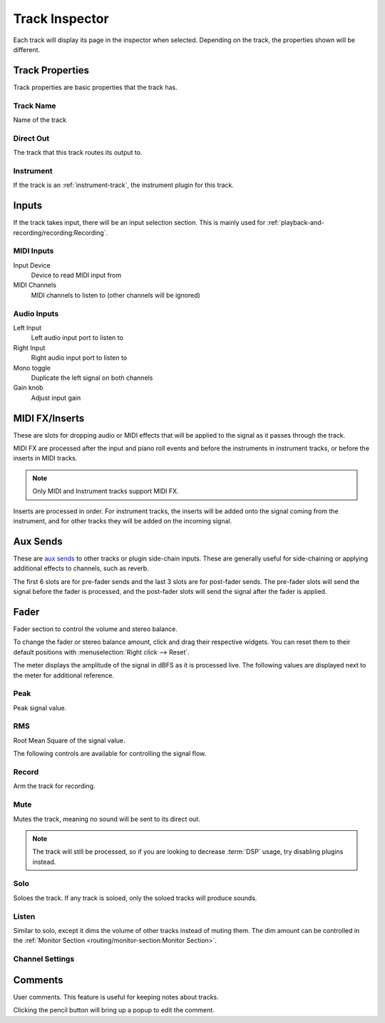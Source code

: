.. This is part of the Zrythm Manual.
   Copyright (C) 2019-2022 Alexandros Theodotou <alex at zrythm dot org>
   See the file index.rst for copying conditions.

.. _track-inspector:

Track Inspector
===============

Each track will display its page in the inspector when
selected. Depending on the track, the properties shown
will be different.

.. image:: /_static/img/track-inspector.png
   :align: center

Track Properties
----------------

Track properties are basic properties that the track
has.

.. image:: /_static/img/track-properties.png
   :align: center

Track Name
~~~~~~~~~~
Name of the track

Direct Out
~~~~~~~~~~
The track that this track routes its output to.

Instrument
~~~~~~~~~~
If the track is an :ref:`instrument-track`, the
instrument plugin for this track.

.. _track-inputs:

Inputs
------

If the track takes input, there will be an input
selection section. This is mainly used for
:ref:`playback-and-recording/recording:Recording`.

MIDI Inputs
~~~~~~~~~~~

.. image:: /_static/img/track-inputs.png
   :align: center

Input Device
  Device to read MIDI input from
MIDI Channels
  MIDI channels to listen to (other channels will be
  ignored)

Audio Inputs
~~~~~~~~~~~~

.. image:: /_static/img/audio-track-inputs.png
   :align: center

Left Input
  Left audio input port to listen to
Right Input
  Right audio input port to listen to
Mono toggle
  Duplicate the left signal on both channels
Gain knob
  Adjust input gain

MIDI FX/Inserts
---------------

These are slots for dropping audio or MIDI effects that will
be applied to the signal as it passes through the track.

.. image:: /_static/img/midi-fx-inserts.png
   :align: center

MIDI FX are processed after the input and piano roll events
and before the instruments in instrument tracks, or
before the inserts in MIDI tracks.

.. note:: Only MIDI and Instrument tracks support MIDI FX.

Inserts are processed in order. For instrument tracks,
the inserts will be added onto the signal coming from
the instrument, and for other tracks they will be added
on the incoming signal.

.. todo:: Separate MIDI FX/inserts and expand more.

.. _track-sends:

Aux Sends
---------

These are
`aux sends <https://en.wikipedia.org/wiki/Aux-send>`_ to
other tracks or plugin
side-chain inputs. These are generally useful for
side-chaining or applying additional effects to
channels, such as reverb.

.. image:: /_static/img/track-sends.png
   :align: center

The first 6 slots are for pre-fader sends and the
last 3 slots are for post-fader sends.
The pre-fader slots will send the signal before
the fader is processed, and the post-fader slots
will send the signal after the fader is applied.

Fader
-----
Fader section to control the volume and stereo balance.

.. image:: /_static/img/track-fader.png
   :align: center

To change the fader or stereo balance amount, click and
drag their respective widgets. You can reset them to their
default positions with
:menuselection:`Right click --> Reset`.

The meter displays the amplitude of the signal in dBFS as
it is processed live. The following values are displayed
next to the meter for additional reference.

Peak
~~~~
Peak signal value.

RMS
~~~
Root Mean Square of the signal value.

The following controls are available for
controlling the signal flow.

Record
~~~~~~
Arm the track for recording.

Mute
~~~~
Mutes the track, meaning no sound will be sent to
its direct out.

.. note:: The track will still be processed, so if
   you are looking to decrease :term:`DSP` usage,
   try disabling plugins instead.

Solo
~~~~
Soloes the track. If any track is soloed, only the
soloed tracks will produce sounds.

Listen
~~~~~~
Similar to solo, except it dims the volume of other
tracks instead of muting them. The dim amount can
be controlled in the
:ref:`Monitor Section <routing/monitor-section:Monitor Section>`.

Channel Settings
~~~~~~~~~~~~~~~~

.. todo:: Implement.

Comments
--------
User comments. This feature is useful for keeping
notes about tracks.

.. image:: /_static/img/track-comment.png
   :align: center

Clicking the pencil button will bring up a popup to
edit the comment.
